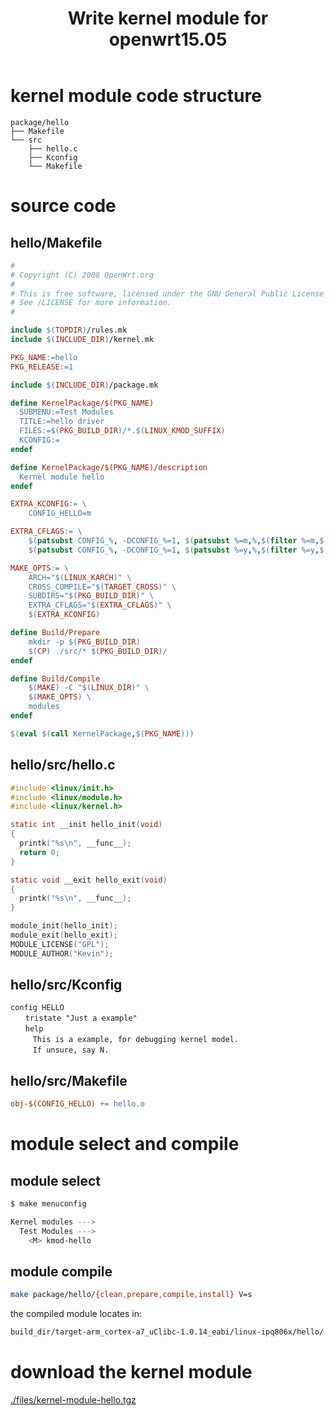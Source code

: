 #+title: Write kernel module for openwrt15.05
#+options: ^:nil

* kernel module code structure
#+BEGIN_SRC tree
package/hello
├── Makefile
└── src
    ├── hello.c
    ├── Kconfig
    └── Makefile
#+END_SRC

* source code
** hello/Makefile
#+BEGIN_SRC makefile
#
# Copyright (C) 2008 OpenWrt.org
#
# This is free software, licensed under the GNU General Public License v2.
# See /LICENSE for more information.
#

include $(TOPDIR)/rules.mk
include $(INCLUDE_DIR)/kernel.mk

PKG_NAME:=hello
PKG_RELEASE:=1

include $(INCLUDE_DIR)/package.mk

define KernelPackage/$(PKG_NAME)
  SUBMENU:=Test Modules
  TITLE:=hello driver
  FILES:=$(PKG_BUILD_DIR)/*.$(LINUX_KMOD_SUFFIX)
  KCONFIG:=
endef

define KernelPackage/$(PKG_NAME)/description
  Kernel module hello
endef

EXTRA_KCONFIG:= \
	CONFIG_HELLO=m

EXTRA_CFLAGS:= \
	$(patsubst CONFIG_%, -DCONFIG_%=1, $(patsubst %=m,%,$(filter %=m,$(EXTRA_KCONFIG)))) \
	$(patsubst CONFIG_%, -DCONFIG_%=1, $(patsubst %=y,%,$(filter %=y,$(EXTRA_KCONFIG)))) \

MAKE_OPTS:= \
	ARCH="$(LINUX_KARCH)" \
	CROSS_COMPILE="$(TARGET_CROSS)" \
	SUBDIRS="$(PKG_BUILD_DIR)" \
	EXTRA_CFLAGS="$(EXTRA_CFLAGS)" \
	$(EXTRA_KCONFIG)

define Build/Prepare
	mkdir -p $(PKG_BUILD_DIR)
	$(CP) ./src/* $(PKG_BUILD_DIR)/
endef

define Build/Compile
	$(MAKE) -C "$(LINUX_DIR)" \
	$(MAKE_OPTS) \
	modules
endef

$(eval $(call KernelPackage,$(PKG_NAME)))
#+END_SRC

** hello/src/hello.c
#+BEGIN_SRC c
#include <linux/init.h>
#include <linux/module.h>
#include <linux/kernel.h>

static int __init hello_init(void)
{
  printk("%s\n", __func__);
  return 0;
}

static void __exit hello_exit(void)
{
  printk("%s\n", __func__);
}

module_init(hello_init);
module_exit(hello_exit);
MODULE_LICENSE("GPL");
MODULE_AUTHOR("Kevin");
#+END_SRC
** hello/src/Kconfig
#+BEGIN_SRC Kconfig
config HELLO
　　tristate "Just a example"
　　help
　　　This is a example, for debugging kernel model.
　　　If unsure, say N.
#+END_SRC
** hello/src/Makefile
#+BEGIN_SRC Makefile
obj-$(CONFIG_HELLO) += hello.o
#+END_SRC
* module select and compile
** module select
#+BEGIN_SRC sh
$ make menuconfig

Kernel modules --->
  Test Modules --->
    <M> kmod-hello
#+END_SRC

** module compile
#+BEGIN_SRC sh
make package/hello/{clean,prepare,compile,install} V=s
#+END_SRC

the compiled module locates in:
#+BEGIN_SRC sh
build_dir/target-arm_cortex-a7_uClibc-1.0.14_eabi/linux-ipq806x/hello/
#+END_SRC

* download the kernel module
[[./files/kernel-module-hello.tgz]]
